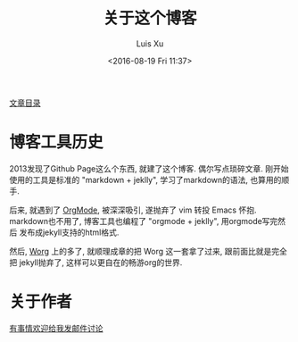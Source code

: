 #+OPTIONS: ^:nil
#+OPTIONS: toc:t H:2
#+AUTHOR: Luis Xu
#+EMAIL: xuzhengchaojob@gmail.com
#+TITLE: 关于这个博客
#+DATE: <2016-08-19 Fri 11:37>

[[http://www.xuzhengchao.com/sitemap.html][文章目录]]

* 博客工具历史
2013发现了Github Page这么个东西, 就建了这个博客. 偶尔写点琐碎文章.
刚开始使用的工具是标准的 "markdown + jeklly", 学习了markdown的语法,
也算用的顺手. 

后来, 就遇到了 [[http://orgmode.org/][OrgMode]], 被深深吸引, 遂抛弃了 vim 转投 Emacs 怀抱.
markdown也不用了, 博客工具也编程了 "orgmode + jeklly", 用orgmode写完然后
发布成jekyll支持的html格式.

然后, [[http://orgmode.org/worg/][Worg]] 上的多了, 就顺理成章的把 Worg 这一套拿了过来, 跟前面比就是完全把
jekyll抛弃了, 这样可以更自在的畅游org的世界.

* 关于作者

[[mailto:xuzhengchaojob@gmail.com][有事情欢迎给我发邮件讨论]]
